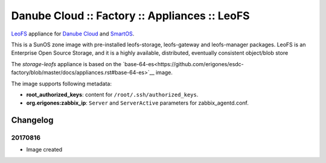 Danube Cloud :: Factory :: Appliances :: LeoFS
##############################################

`LeoFS <http://leo-project.net/leofs/>`__ appliance for `Danube Cloud <https://danubecloud.org>`__ and `SmartOS <https://smartos.org>`__.

This is a SunOS zone image with pre-installed leofs-storage, leofs-gateway and leofs-manager packages. LeoFS is an Enterprise Open Source Storage, and it is a highly available, distributed, eventually consistent object/blob store

The *storage-leofs* appliance is based on the `base-64-es<https://github.com/erigones/esdc-factory/blob/master/docs/appliances.rst#base-64-es>`__ image.

The image supports following metadata:

* **root_authorized_keys**: content for ``/root/.ssh/authorized_keys``.
* **org.erigones:zabbix_ip**: ``Server`` and ``ServerActive`` parameters for zabbix_agentd.conf.

Changelog
---------

20170816
~~~~~~~~

- Image created

